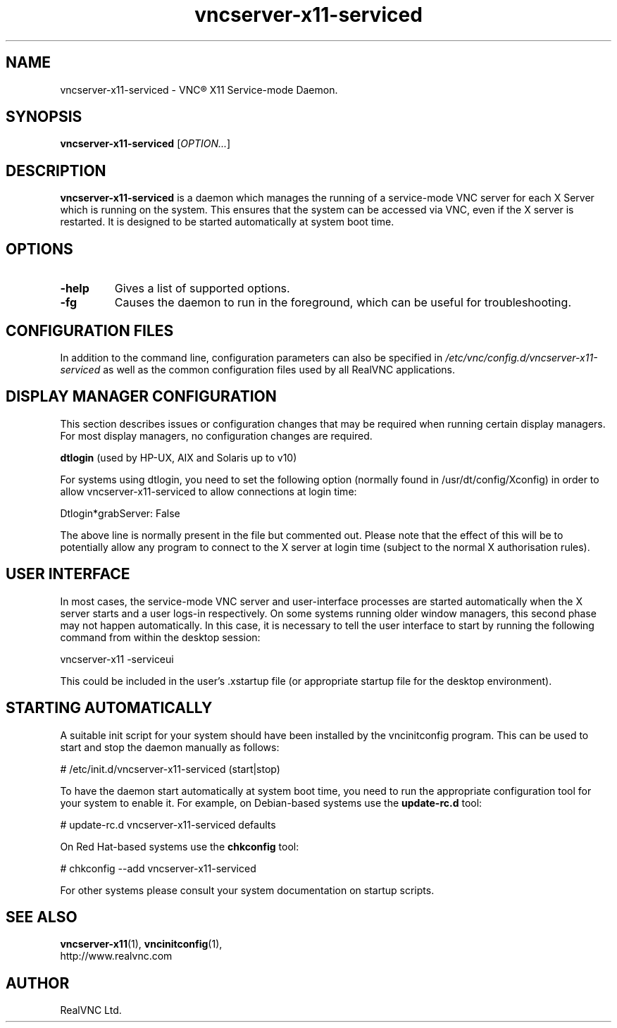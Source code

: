 .TH vncserver-x11-serviced 1 "May 2012" "RealVNC Ltd" "VNC Server"
.SH NAME
vncserver-x11-serviced \- VNC\(rg X11 Service-mode Daemon.
.SH SYNOPSIS
.B vncserver-x11-serviced
.RI [ OPTION... ]
.SH DESCRIPTION
.B vncserver-x11-serviced
is a daemon which manages the running of a service-mode VNC server for each X 
Server which is running on the system. This ensures that the system can be
accessed via VNC, even if the X server is restarted. It is designed to be 
started automatically at system boot time.

.SH OPTIONS
.TP
.B \-help
Gives a list of supported options.
.TP
.B \-fg
Causes the daemon to run in the foreground, which can be useful for 
troubleshooting.

.SH CONFIGURATION FILES
In addition to the command line, configuration parameters can also be specified
in 
.I /etc/vnc/config.d/vncserver-x11-serviced
as well as the common configuration files used by all RealVNC applications.


.SH DISPLAY MANAGER CONFIGURATION

This section describes issues or configuration changes that may be required 
when running certain display managers. For most display managers, no 
configuration changes are required. 

.B dtlogin
(used by HP-UX, AIX and Solaris up to v10)

For systems using dtlogin, you need to set the following option (normally found 
in /usr/dt/config/Xconfig) in order to allow vncserver-x11-serviced to allow 
connections at login time:

.nf
  Dtlogin*grabServer: False
.fi

The above line is normally present in the file but commented out. Please note 
that the effect of this will be to potentially allow any program to connect to 
the X server at login time (subject to the normal X authorisation rules).


.SH USER INTERFACE

In most cases, the service-mode VNC server and user-interface processes are 
started automatically when the X server starts and a user logs-in respectively.
On some systems running older window managers, this second phase may not happen
automatically. In this case, it is necessary to tell the user interface to start
by running the following command from within the desktop session:

.nf
  vncserver-x11 -serviceui
.fi

This could be included in the user's .xstartup file (or appropriate startup
file for the desktop environment).


.SH STARTING AUTOMATICALLY
A suitable init script for your system should have been installed by the 
vncinitconfig program. This can be used to start and stop the daemon manually
as follows:

.nf
  # /etc/init.d/vncserver-x11-serviced (start|stop)
.fi

To have the daemon start automatically at system boot time, you need to run
the appropriate configuration tool for your system to enable it. For example,
on Debian-based systems use the
.B update-rc.d 
tool:

.nf
  # update-rc.d vncserver-x11-serviced defaults
.fi

On Red Hat-based systems use the 
.B chkconfig 
tool:

.nf
  # chkconfig --add vncserver-x11-serviced
.fi

For other systems please consult your system documentation on startup scripts.


.SH SEE ALSO
.BR vncserver-x11 (1),
.BR vncinitconfig (1),
.br
http://www.realvnc.com
.SH AUTHOR
RealVNC Ltd.
